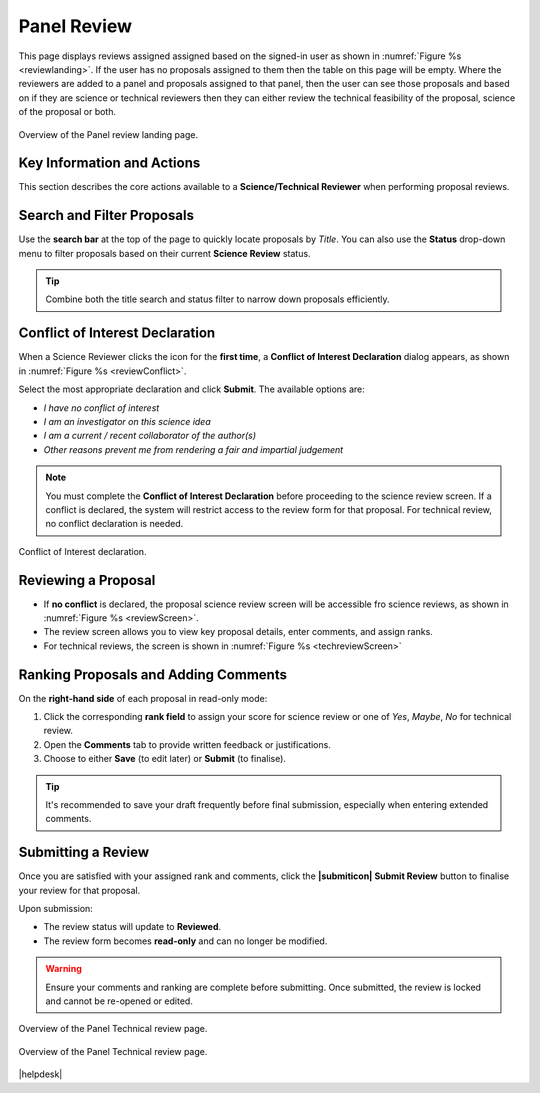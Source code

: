Panel Review
~~~~~~~~~~~~

This page displays reviews assigned assigned based on the signed-in user as shown in :numref:`Figure %s <reviewlanding>`. If the user has no proposals assigned to them then the table on this page will be empty.
Where the reviewers are added to a panel and proposals assigned to that panel, then the user can see those proposals and based on if
they are science or technical reviewers then they can either review the technical feasibility of the proposal, science of the proposal or both.


.. _reviewlanding:
.. figure:: /images/reviewlanding.png
   :width: 95%
   :align: center
   :alt: Overview of the Panel review landing page.

   Overview of the Panel review landing page.

.. |sciencereviewicon| image:: /images/sciencereviewicon.png
   :width: 15%
   :alt: Page filter


.. |technicalreviewicon| image:: /images/technicalreviewicon.png
   :width: 15%
   :alt: Page filter


Key Information and Actions
---------------------------

This section describes the core actions available to a **Science/Technical Reviewer** when performing proposal reviews.

Search and Filter Proposals
---------------------------
Use the **search bar** at the top of the page to quickly locate proposals by *Title*.  
You can also use the **Status** drop-down menu to filter proposals based on their current **Science Review** status.

.. tip::
   Combine both the title search and status filter to narrow down proposals efficiently.

Conflict of Interest Declaration
--------------------------------
When a Science Reviewer clicks the |sciencereviewicon| icon for the **first time**,  
a **Conflict of Interest Declaration** dialog appears, as shown in :numref:`Figure %s <reviewConflict>`.

Select the most appropriate declaration and click **Submit**.  
The available options are:

- *I have no conflict of interest*  
- *I am an investigator on this science idea*  
- *I am a current / recent collaborator of the author(s)*  
- *Other reasons prevent me from rendering a fair and impartial judgement*

.. note::
   You must complete the **Conflict of Interest Declaration** before proceeding to the science review screen.  
   If a conflict is declared, the system will restrict access to the review form for that proposal. For
   technical review, no conflict declaration is needed.


.. _reviewConflict:
.. figure:: /images/reviewConflict.png
   :width: 95%
   :align: center
   :alt: Conflict of Interest declaration.

   Conflict of Interest declaration.


Reviewing a Proposal
--------------------
- If **no conflict** is declared, the proposal science review screen will be accessible fro science reviews, as shown in :numref:`Figure %s <reviewScreen>`.

- The review screen allows you to view key proposal details, enter comments, and assign ranks.
- For technical reviews, the screen is shown in :numref:`Figure %s <techreviewScreen>`

Ranking Proposals and Adding Comments
-------------------------------------
On the **right-hand side** of each proposal in read-only mode:

1. Click the corresponding **rank field** to assign your score for science review or one of *Yes*, *Maybe*, *No* for technical review.
2. Open the **Comments** tab to provide written feedback or justifications.  
3. Choose to either **Save** (to edit later) or **Submit** (to finalise).

.. tip::
   It's recommended to save your draft frequently before final submission,
   especially when entering extended comments.

Submitting a Review
-------------------
Once you are satisfied with your assigned rank and comments, click the **|submiticon| Submit Review** button  
to finalise your review for that proposal.

Upon submission:

- The review status will update to **Reviewed**.  
- The review form becomes **read-only** and can no longer be modified.

.. warning::
   Ensure your comments and ranking are complete before submitting.  
   Once submitted, the review is locked and cannot be re-opened or edited.




.. _reviewScreen:
.. figure:: /images/reviewScreen.png
   :width: 95%
   :align: center
   :alt: Overview of the Panel Science review page.

   Overview of the Panel Technical review page.


.. _techreviewScreen:
.. figure:: /images/techreviewscreen.png
   :width: 95%
   :align: center
   :alt: Overview of the Panel Technical review page.

   Overview of the Panel Technical review page.


|helpdesk|